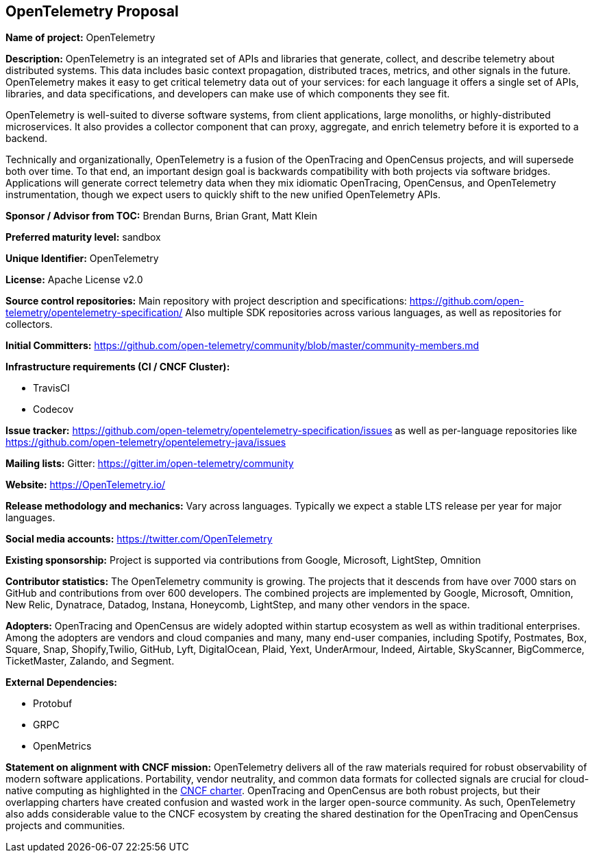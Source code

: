 == OpenTelemetry Proposal

*Name of project:* OpenTelemetry

*Description:* OpenTelemetry is an integrated set of APIs and libraries that generate, collect, and describe telemetry about distributed systems. This data includes basic context propagation, distributed traces, metrics, and other signals in the future. OpenTelemetry makes it easy to get critical telemetry data out of your services: for each language it offers a single set of APIs, libraries, and data specifications, and developers can make use of which components they see fit.

OpenTelemetry is well-suited to diverse software systems, from client applications, large monoliths, or highly-distributed microservices. It also provides a collector component that can proxy, aggregate, and enrich telemetry before it is exported to a backend.

Technically and organizationally, OpenTelemetry is a fusion of the OpenTracing and OpenCensus projects, and will supersede both over time. To that end, an important design goal is backwards compatibility with both projects via software bridges. Applications will generate correct telemetry data when they mix idiomatic OpenTracing, OpenCensus, and OpenTelemetry instrumentation, though we expect users to quickly shift to the new unified OpenTelemetry APIs.

*Sponsor / Advisor from TOC:* Brendan Burns, Brian Grant, Matt Klein

*Preferred maturity level:* sandbox

*Unique Identifier:* OpenTelemetry

*License:* Apache License v2.0

*Source control repositories:* Main repository with project description and specifications: https://github.com/open-telemetry/opentelemetry-specification/ Also multiple SDK repositories across various languages, as well as repositories for collectors.

*Initial Committers:* https://github.com/open-telemetry/community/blob/master/community-members.md

*Infrastructure requirements (CI / CNCF Cluster):*

* TravisCI
* Codecov

*Issue tracker:* https://github.com/open-telemetry/opentelemetry-specification/issues as well as per-language repositories like https://github.com/open-telemetry/opentelemetry-java/issues

*Mailing lists:* Gitter: https://gitter.im/open-telemetry/community

*Website:* https://OpenTelemetry.io/

*Release methodology and mechanics:* Vary across languages. Typically we expect a stable LTS release per year for major languages.

*Social media accounts:* https://twitter.com/OpenTelemetry

*Existing sponsorship:* Project is supported via contributions from Google, Microsoft, LightStep, Omnition

*Contributor statistics:* The OpenTelemetry community is growing. The projects that it descends from have over 7000 stars on GitHub and contributions from over 600 developers. The combined projects are implemented by Google, Microsoft, Omnition, New Relic, Dynatrace, Datadog, Instana, Honeycomb, LightStep, and many other vendors in the space.

*Adopters:* OpenTracing and OpenCensus are widely adopted within startup ecosystem as well as within traditional enterprises. Among the adopters are vendors and cloud companies and many, many end-user companies, including Spotify, Postmates, Box, Square, Snap, Shopify,Twilio, GitHub, Lyft, DigitalOcean, Plaid, Yext, UnderArmour, Indeed, Airtable, SkyScanner, BigCommerce, TicketMaster, Zalando, and Segment.

*External Dependencies:*

* Protobuf
* GRPC
* OpenMetrics

*Statement on alignment with CNCF mission:* OpenTelemetry delivers all of the raw materials required for robust observability of modern software applications. Portability, vendor neutrality, and common data formats for collected signals are crucial for cloud-native computing as highlighted in the https://www.cncf.io/about/charter/[CNCF charter]. OpenTracing and OpenCensus are both robust projects, but their overlapping charters have created confusion and wasted work in the larger open-source community. As such, OpenTelemetry also adds considerable value to the CNCF ecosystem by creating the shared destination for the OpenTracing and OpenCensus projects and communities.
